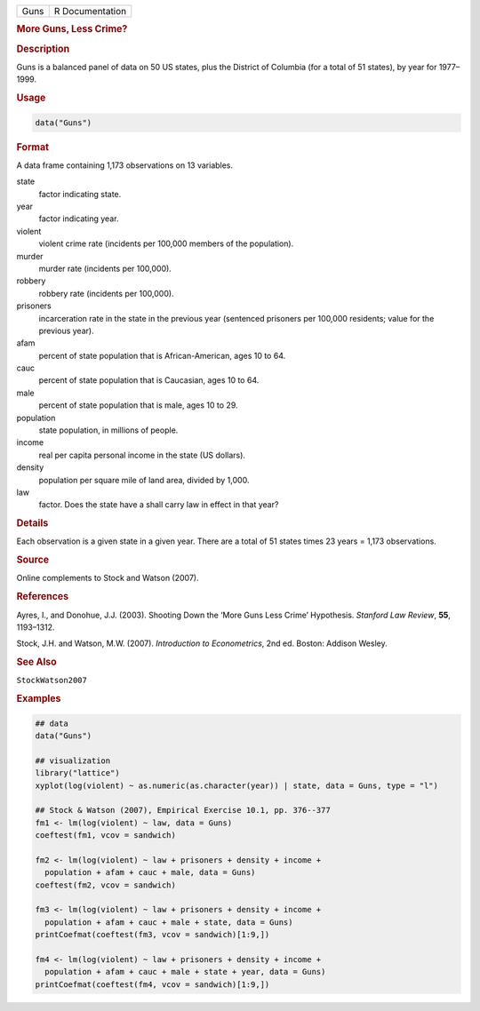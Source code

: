 .. container::

   ==== ===============
   Guns R Documentation
   ==== ===============

   .. rubric:: More Guns, Less Crime?
      :name: Guns

   .. rubric:: Description
      :name: description

   Guns is a balanced panel of data on 50 US states, plus the District
   of Columbia (for a total of 51 states), by year for 1977–1999.

   .. rubric:: Usage
      :name: usage

   .. code:: R

      data("Guns")

   .. rubric:: Format
      :name: format

   A data frame containing 1,173 observations on 13 variables.

   state
      factor indicating state.

   year
      factor indicating year.

   violent
      violent crime rate (incidents per 100,000 members of the
      population).

   murder
      murder rate (incidents per 100,000).

   robbery
      robbery rate (incidents per 100,000).

   prisoners
      incarceration rate in the state in the previous year (sentenced
      prisoners per 100,000 residents; value for the previous year).

   afam
      percent of state population that is African-American, ages 10 to
      64.

   cauc
      percent of state population that is Caucasian, ages 10 to 64.

   male
      percent of state population that is male, ages 10 to 29.

   population
      state population, in millions of people.

   income
      real per capita personal income in the state (US dollars).

   density
      population per square mile of land area, divided by 1,000.

   law
      factor. Does the state have a shall carry law in effect in that
      year?

   .. rubric:: Details
      :name: details

   Each observation is a given state in a given year. There are a total
   of 51 states times 23 years = 1,173 observations.

   .. rubric:: Source
      :name: source

   Online complements to Stock and Watson (2007).

   .. rubric:: References
      :name: references

   Ayres, I., and Donohue, J.J. (2003). Shooting Down the ‘More Guns
   Less Crime’ Hypothesis. *Stanford Law Review*, **55**, 1193–1312.

   Stock, J.H. and Watson, M.W. (2007). *Introduction to Econometrics*,
   2nd ed. Boston: Addison Wesley.

   .. rubric:: See Also
      :name: see-also

   ``StockWatson2007``

   .. rubric:: Examples
      :name: examples

   .. code:: R

      ## data
      data("Guns")

      ## visualization
      library("lattice")
      xyplot(log(violent) ~ as.numeric(as.character(year)) | state, data = Guns, type = "l")

      ## Stock & Watson (2007), Empirical Exercise 10.1, pp. 376--377
      fm1 <- lm(log(violent) ~ law, data = Guns)
      coeftest(fm1, vcov = sandwich)

      fm2 <- lm(log(violent) ~ law + prisoners + density + income + 
        population + afam + cauc + male, data = Guns)
      coeftest(fm2, vcov = sandwich)

      fm3 <- lm(log(violent) ~ law + prisoners + density + income + 
        population + afam + cauc + male + state, data = Guns)
      printCoefmat(coeftest(fm3, vcov = sandwich)[1:9,])
                  
      fm4 <- lm(log(violent) ~ law + prisoners + density + income + 
        population + afam + cauc + male + state + year, data = Guns)
      printCoefmat(coeftest(fm4, vcov = sandwich)[1:9,])

